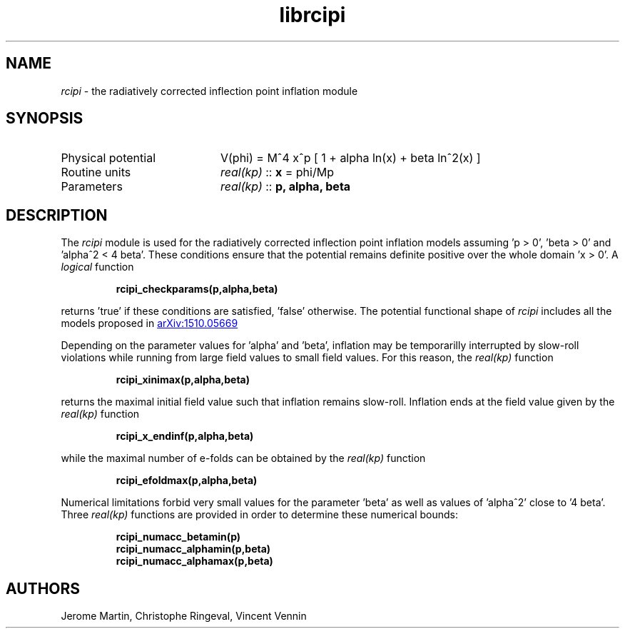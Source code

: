 .TH librcipi 3 "November 15, 2016" "libaspic" "Module convention" 

.SH NAME
.I rcipi
- the radiatively corrected inflection point inflation module

.SH SYNOPSIS
.TP 20
Physical potential
V(phi) = M^4 x^p [ 1 + alpha ln(x) + beta ln^2(x) ]
.TP
Routine units
.I real(kp)
::
.B x
= phi/Mp
.TP
Parameters
.I real(kp)
::
.B p, alpha, beta

.SH DESCRIPTION
The
.I rcipi
module is used for the radiatively corrected inflection point inflation models
assuming 'p > 0', 'beta > 0' and 'alpha^2 < 4 beta'. These conditions ensure
that the potential remains definite positive over the whole domain 'x
> 0'. A
.I logical
function
.IP
.BR rcipi_checkparams(p,alpha,beta)
.RE
.P
returns 'true' if these conditions are satisfied, 'false'
otherwise. The potential functional shape of
.I rcipi
includes all the models proposed in
.UR http://arxiv.org/abs/1510.05669
arXiv:1510.05669
.UE

Depending on the parameter values for 'alpha' and 'beta', inflation
may be temporarilly interrupted by slow-roll violations while running
from large field values to small field values. For this reason, the
.I
real(kp)
function
.IP
.BR rcipi_xinimax(p,alpha,beta)
.RE
.P
returns the maximal initial field value such that inflation remains
slow-roll. Inflation ends at the field value given by the
.I
real(kp)
function
.IP
.BR rcipi_x_endinf(p,alpha,beta)
.RE
.P
while the maximal number of e-folds can be obtained by the
.I
real(kp)
function
.IP
.BR rcipi_efoldmax(p,alpha,beta)
.RE
.P
Numerical limitations forbid very small values for the
parameter 'beta' as well as values of 'alpha^2' close to '4
beta'. Three
.I
real(kp)
functions
are provided in order to determine these
numerical bounds:
.IP
.BR rcipi_numacc_betamin(p)
.RE
.RS
.BR rcipi_numacc_alphamin(p,beta)
.RE
.RS
.BR rcipi_numacc_alphamax(p,beta)
.RE
.P

.SH AUTHORS
Jerome Martin, Christophe Ringeval, Vincent Vennin
